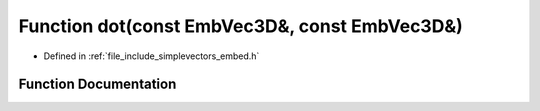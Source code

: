 .. _exhale_function_embed_8h_1a671a7b129ffbe17cd8f0d90ed0d98cee:

Function dot(const EmbVec3D&, const EmbVec3D&)
==============================================

- Defined in :ref:`file_include_simplevectors_embed.h`


Function Documentation
----------------------


.. doxygenfunction:: dot(const EmbVec3D&, const EmbVec3D&)
   :project: simplevectors